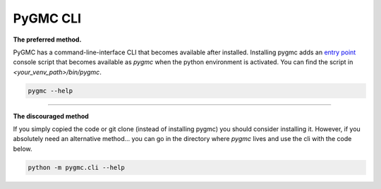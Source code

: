 PyGMC CLI
=========


**The preferred method.**

PyGMC has a command-line-interface CLI that becomes available after installed.
Installing pygmc adds an `entry point <https://setuptools.pypa.io/en/latest/userguide/entry_point.html>`_
console script that becomes available as `pygmc` when the python environment is activated.
You can find the script in `<your_venv_path>/bin/pygmc`.



.. code-block:: bash

   pygmc --help

----

**The discouraged method**

If you simply copied the code or git clone (instead of installing pygmc) you should
consider installing it. However, if you absolutely need an alternative method...
you can go in the directory where `pygmc` lives and use the cli with the code below.

.. code-block:: bash

   python -m pygmc.cli --help


.. autoprogram:: pygmc.cli:parser
   :prog: pygmc

